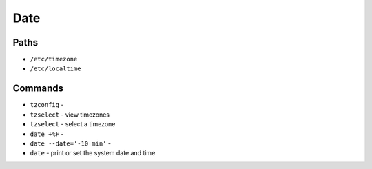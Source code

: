 Date
====


Paths
-----
* ``/etc/timezone``
* ``/etc/localtime``


Commands
--------
* ``tzconfig`` -
* ``tzselect`` - view timezones
* ``tzselect`` - select a timezone
* ``date +%F`` -
* ``date --date='-10 min'`` -
* ``date`` - print or set the system date and time
